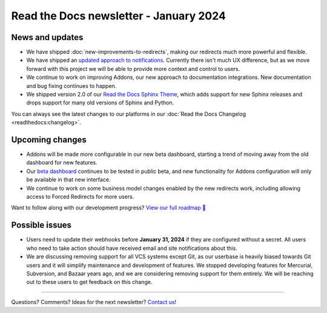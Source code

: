 .. post:: Jan 10, 2024
   :tags: newsletter, python
   :category: Newsletter
   :author: Eric

Read the Docs newsletter - January 2024
========================================

News and updates
----------------

* We have shipped :doc:`new-improvements-to-redirects`, making our redirects much more powerful and flexible. 
* We have shipped an `updated approach to notifications <https://github.com/readthedocs/readthedocs.org/pull/10922>`_. Currently there isn't much UX difference, but as we move forward with this project we will be able to provide more context and control to users.
* We continue to work on improving Addons, our new approach to documentation integrations. New documentation and bug fixing continues to happen.
* We shipped version 2.0 of our `Read the Docs Sphinx Theme <https://sphinx-rtd-theme.readthedocs.io/en/stable/>`_, which adds support for new Sphinx releases and drops support for many old versions of Sphinx and Python.

You can always see the latest changes to our platforms in our :doc:`Read the Docs Changelog <readthedocs:changelog>`.

Upcoming changes
----------------

* Addons will be made more configurable in our new beta dashboard, starting a trend of moving away from the old dashboard for new features.
* Our `beta dashboard <https://beta.readthedocs.org/>`_ continues to be tested in public beta, and new functionality for Addons configuration will only be available in that new interface.
* We continue to work on some business model changes enabled by the new redirects work, including allowing access to Forced Redirects for more users.

Want to follow along with our development progress? `View our full roadmap 📍️`_

.. _View our full roadmap 📍️: https://github.com/orgs/readthedocs/projects/156/views/1

Possible issues
---------------

* Users need to update their webhooks before **January 31, 2024** if they are configured without a secret. All users who need to take action should have received email and site notifications about this. 
* We are discussing removing support for all VCS systems except Git, as our userbase is heavily biased towards Git users and it will simplify maintenance and development of features. We stopped developing features for Mercurial, Subversion, and Bazaar years ago, and we are considering removing support for them entirely. We will be reaching out to these users to get feedback on this change.

-------

Questions? Comments? Ideas for the next newsletter? `Contact us`_!

.. Keeping this here for now, in case we need to link to ourselves :)

.. _Contact us: mailto:hello@readthedocs.org

